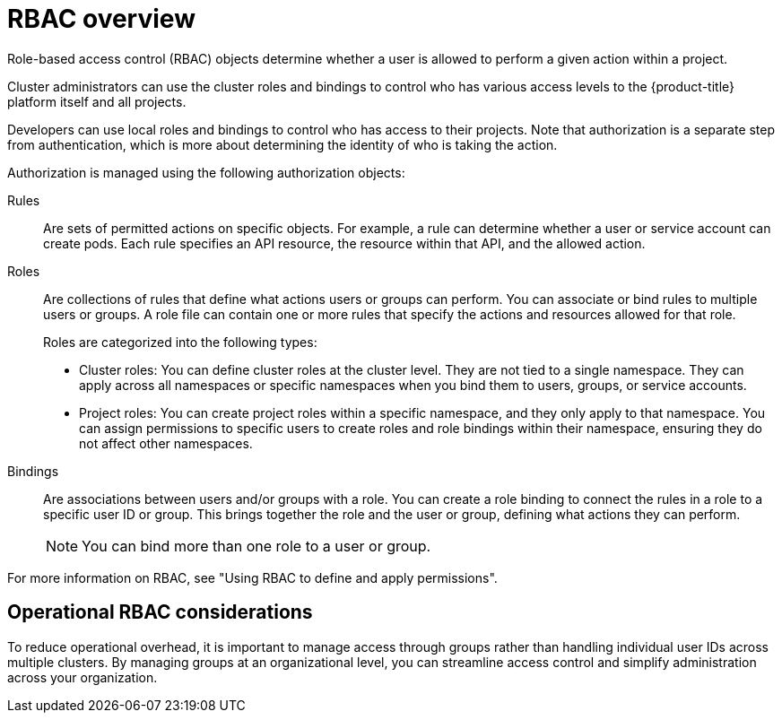 // Module included in the following assemblies:
//
// * edge_computing/day_2_core_cnf_clusters/security/telco-security-basics.adoc

:_mod-docs-content-type: CONCEPT
[id="telco-security-rbac-overview_{context}"]
= RBAC overview

Role-based access control (RBAC) objects determine whether a user is allowed to perform a given action within a project.

Cluster administrators can use the cluster roles and bindings to control who has various access levels to the {product-title} platform itself and all projects.

Developers can use local roles and bindings to control who has access to their projects. Note that authorization is a separate step from authentication, which is more about determining the identity of who is taking the action.

Authorization is managed using the following authorization objects:

Rules:: Are sets of permitted actions on specific objects. For example, a rule can determine whether a user or service account can create pods. Each rule specifies an API resource, the resource within that API, and the allowed action.

Roles:: Are collections of rules that define what actions users or groups can perform. You can associate or bind rules to multiple users or groups. A role file can contain one or more rules that specify the actions and resources allowed for that role.
+
Roles are categorized into the following types:

* Cluster roles: You can define cluster roles at the cluster level. They are not tied to a single namespace. They can apply across all namespaces or specific namespaces when you bind them to users, groups, or service accounts.
* Project roles: You can create project roles within a specific namespace, and they only apply to that namespace. You can assign permissions to specific users to create roles and role bindings within their namespace, ensuring they do not affect other namespaces.

Bindings:: Are associations between users and/or groups with a role. You can create a role binding to connect the rules in a role to a specific user ID or group. This brings together the role and the user or group, defining what actions they can perform.
+
[NOTE]
====
You can bind more than one role to a user or group.
====

For more information on RBAC, see "Using RBAC to define and apply permissions".

[discrete]
[id="telco-security-operational-rbac-considerations_{context}"]
== Operational RBAC considerations

To reduce operational overhead, it is important to manage access through groups rather than handling individual user IDs across multiple clusters. By managing groups at an organizational level, you can streamline access control and simplify administration across your organization.
